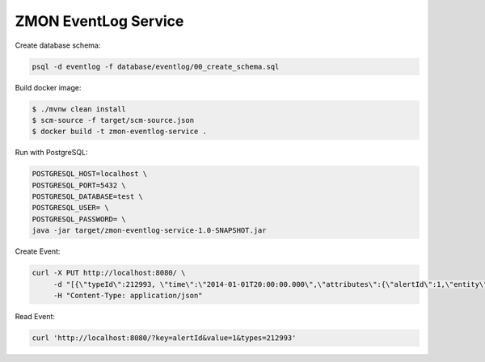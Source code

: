 =====================
ZMON EventLog Service
=====================

Create database schema:

.. code-block:: bash

    psql -d eventlog -f database/eventlog/00_create_schema.sql


Build docker image:

.. code-block:: bash

    $ ./mvnw clean install
    $ scm-source -f target/scm-source.json
    $ docker build -t zmon-eventlog-service .

Run with PostgreSQL:

.. code-block:: bash

    POSTGRESQL_HOST=localhost \
    POSTGRESQL_PORT=5432 \
    POSTGRESQL_DATABASE=test \
    POSTGRESQL_USER= \
    POSTGRESQL_PASSWORD= \
    java -jar target/zmon-eventlog-service-1.0-SNAPSHOT.jar

Create Event:

.. code-block:: bash

    curl -X PUT http://localhost:8080/ \
         -d "[{\"typeId\":212993, \"time\":\"2014-01-01T20:00:00.000\",\"attributes\":{\"alertId\":1,\"entity\":\"elsn01:5827\"}}]" \
         -H "Content-Type: application/json"


Read Event:

.. code-block:: bash

    curl 'http://localhost:8080/?key=alertId&value=1&types=212993'
